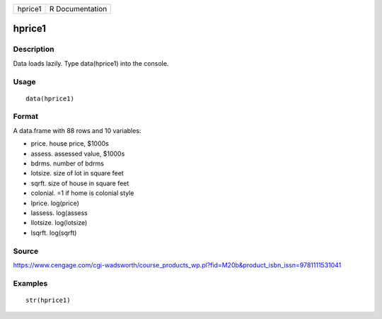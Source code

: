 +-----------+-------------------+
| hprice1   | R Documentation   |
+-----------+-------------------+

hprice1
-------

Description
~~~~~~~~~~~

Data loads lazily. Type data(hprice1) into the console.

Usage
~~~~~

::

    data(hprice1)

Format
~~~~~~

A data.frame with 88 rows and 10 variables:

-  price. house price, $1000s

-  assess. assessed value, $1000s

-  bdrms. number of bdrms

-  lotsize. size of lot in square feet

-  sqrft. size of house in square feet

-  colonial. =1 if home is colonial style

-  lprice. log(price)

-  lassess. log(assess

-  llotsize. log(lotsize)

-  lsqrft. log(sqrft)

Source
~~~~~~

https://www.cengage.com/cgi-wadsworth/course_products_wp.pl?fid=M20b&product_isbn_issn=9781111531041

Examples
~~~~~~~~

::

     str(hprice1)
